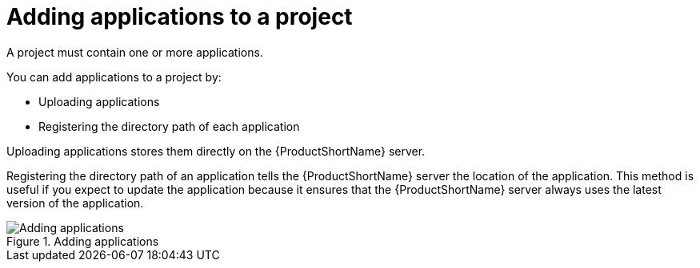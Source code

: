 // Module included in the following assemblies:
// * docs/web-console-guide/master.adoc
[id='add_applications_{context}']
= Adding applications to a project

A project must contain one or more applications.

You can add applications to a project by:

* Uploading applications
* Registering the directory path of each application

Uploading applications stores them directly on the {ProductShortName} server.

Registering the directory path of an application tells the {ProductShortName} server the location of the application. This method is useful if you expect to update the application because it ensures that the {ProductShortName} server always uses the latest version of the application.

.Adding applications
image::web-add-apps_51.png[Adding applications]
